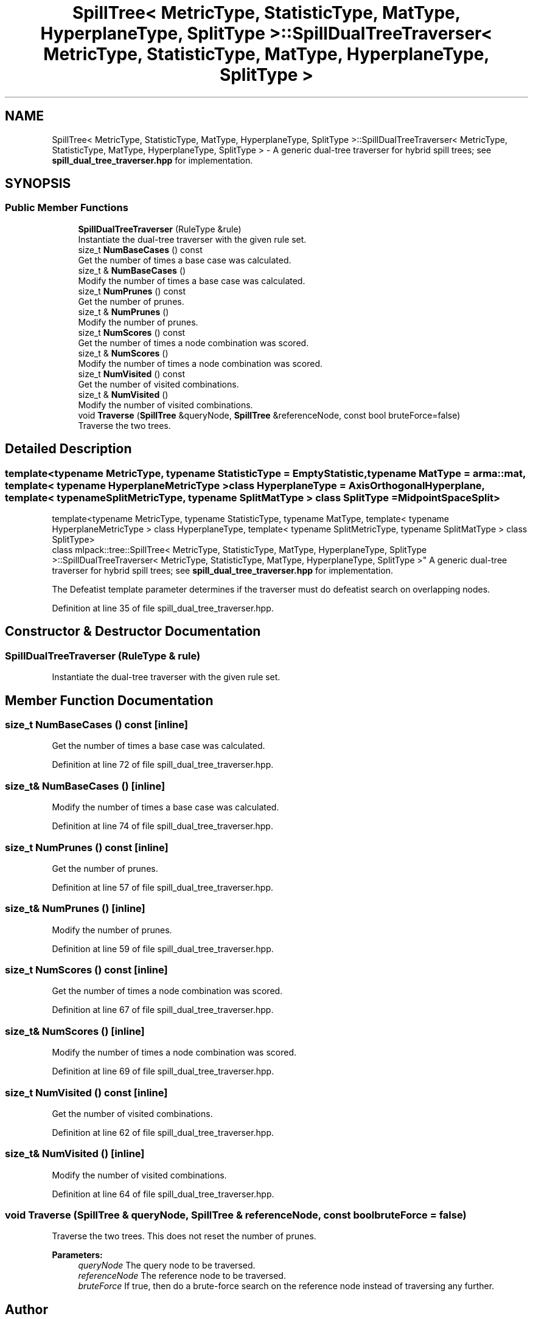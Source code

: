.TH "SpillTree< MetricType, StatisticType, MatType, HyperplaneType, SplitType >::SpillDualTreeTraverser< MetricType, StatisticType, MatType, HyperplaneType, SplitType >" 3 "Sun Aug 22 2021" "Version 3.4.2" "mlpack" \" -*- nroff -*-
.ad l
.nh
.SH NAME
SpillTree< MetricType, StatisticType, MatType, HyperplaneType, SplitType >::SpillDualTreeTraverser< MetricType, StatisticType, MatType, HyperplaneType, SplitType > \- A generic dual-tree traverser for hybrid spill trees; see \fBspill_dual_tree_traverser\&.hpp\fP for implementation\&.  

.SH SYNOPSIS
.br
.PP
.SS "Public Member Functions"

.in +1c
.ti -1c
.RI "\fBSpillDualTreeTraverser\fP (RuleType &rule)"
.br
.RI "Instantiate the dual-tree traverser with the given rule set\&. "
.ti -1c
.RI "size_t \fBNumBaseCases\fP () const"
.br
.RI "Get the number of times a base case was calculated\&. "
.ti -1c
.RI "size_t & \fBNumBaseCases\fP ()"
.br
.RI "Modify the number of times a base case was calculated\&. "
.ti -1c
.RI "size_t \fBNumPrunes\fP () const"
.br
.RI "Get the number of prunes\&. "
.ti -1c
.RI "size_t & \fBNumPrunes\fP ()"
.br
.RI "Modify the number of prunes\&. "
.ti -1c
.RI "size_t \fBNumScores\fP () const"
.br
.RI "Get the number of times a node combination was scored\&. "
.ti -1c
.RI "size_t & \fBNumScores\fP ()"
.br
.RI "Modify the number of times a node combination was scored\&. "
.ti -1c
.RI "size_t \fBNumVisited\fP () const"
.br
.RI "Get the number of visited combinations\&. "
.ti -1c
.RI "size_t & \fBNumVisited\fP ()"
.br
.RI "Modify the number of visited combinations\&. "
.ti -1c
.RI "void \fBTraverse\fP (\fBSpillTree\fP &queryNode, \fBSpillTree\fP &referenceNode, const bool bruteForce=false)"
.br
.RI "Traverse the two trees\&. "
.in -1c
.SH "Detailed Description"
.PP 

.SS "template<typename MetricType, typename StatisticType = EmptyStatistic, typename MatType = arma::mat, template< typename HyperplaneMetricType > class HyperplaneType = AxisOrthogonalHyperplane, template< typename SplitMetricType, typename SplitMatType > class SplitType = MidpointSpaceSplit>
.br
template<typename MetricType, typename StatisticType, typename MatType, template< typename HyperplaneMetricType > class HyperplaneType, template< typename SplitMetricType, typename SplitMatType > class SplitType>
.br
class mlpack::tree::SpillTree< MetricType, StatisticType, MatType, HyperplaneType, SplitType >::SpillDualTreeTraverser< MetricType, StatisticType, MatType, HyperplaneType, SplitType >"
A generic dual-tree traverser for hybrid spill trees; see \fBspill_dual_tree_traverser\&.hpp\fP for implementation\&. 

The Defeatist template parameter determines if the traverser must do defeatist search on overlapping nodes\&. 
.PP
Definition at line 35 of file spill_dual_tree_traverser\&.hpp\&.
.SH "Constructor & Destructor Documentation"
.PP 
.SS "\fBSpillDualTreeTraverser\fP (RuleType & rule)"

.PP
Instantiate the dual-tree traverser with the given rule set\&. 
.SH "Member Function Documentation"
.PP 
.SS "size_t NumBaseCases () const\fC [inline]\fP"

.PP
Get the number of times a base case was calculated\&. 
.PP
Definition at line 72 of file spill_dual_tree_traverser\&.hpp\&.
.SS "size_t& NumBaseCases ()\fC [inline]\fP"

.PP
Modify the number of times a base case was calculated\&. 
.PP
Definition at line 74 of file spill_dual_tree_traverser\&.hpp\&.
.SS "size_t NumPrunes () const\fC [inline]\fP"

.PP
Get the number of prunes\&. 
.PP
Definition at line 57 of file spill_dual_tree_traverser\&.hpp\&.
.SS "size_t& NumPrunes ()\fC [inline]\fP"

.PP
Modify the number of prunes\&. 
.PP
Definition at line 59 of file spill_dual_tree_traverser\&.hpp\&.
.SS "size_t NumScores () const\fC [inline]\fP"

.PP
Get the number of times a node combination was scored\&. 
.PP
Definition at line 67 of file spill_dual_tree_traverser\&.hpp\&.
.SS "size_t& NumScores ()\fC [inline]\fP"

.PP
Modify the number of times a node combination was scored\&. 
.PP
Definition at line 69 of file spill_dual_tree_traverser\&.hpp\&.
.SS "size_t NumVisited () const\fC [inline]\fP"

.PP
Get the number of visited combinations\&. 
.PP
Definition at line 62 of file spill_dual_tree_traverser\&.hpp\&.
.SS "size_t& NumVisited ()\fC [inline]\fP"

.PP
Modify the number of visited combinations\&. 
.PP
Definition at line 64 of file spill_dual_tree_traverser\&.hpp\&.
.SS "void Traverse (\fBSpillTree\fP & queryNode, \fBSpillTree\fP & referenceNode, const bool bruteForce = \fCfalse\fP)"

.PP
Traverse the two trees\&. This does not reset the number of prunes\&.
.PP
\fBParameters:\fP
.RS 4
\fIqueryNode\fP The query node to be traversed\&. 
.br
\fIreferenceNode\fP The reference node to be traversed\&. 
.br
\fIbruteForce\fP If true, then do a brute-force search on the reference node instead of traversing any further\&. 
.RE
.PP


.SH "Author"
.PP 
Generated automatically by Doxygen for mlpack from the source code\&.
